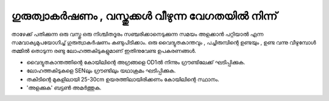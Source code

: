 ..  UNTRANSLATED

ഗുരുത്വാകർഷണം , വസ്തുക്കൾ വീഴുന്ന വേഗതയിൽ നിന്ന് 
------------------------------------------------------------------
താഴേക്ക് പതിക്കുന്ന ഒരു വസ്തു ഒരു നിശ്ചിതദൂരം സഞ്ചരിക്കാനെടുക്കുന്ന സമയം അളക്കാൻ പറ്റിയാൽ  എന്ന സമവാക്യമുപയോഗിച്ച്  ഗുരുത്വാകർഷണം കണ്ടുപിടിക്കാം.  ഒരു വൈദ്യുതകാന്തവും , പച്ചിരുമ്പിന്റെ ഉണ്ടയും , ഉണ്ട വന്നു വീഴുമ്പോൾ തമ്മിൽ തൊടുന്ന രണ്ടു ലോഹത്തകിടുകളുമാണ്  ഇതിനുവേണ്ട ഉപകരണങ്ങൾ.  

- വൈദ്യുതകാന്തത്തിന്റെ കോയിലിന്റെ  അഗ്രങ്ങളെ  OD1ൽ നിന്നും ഗ്രൗണ്ടിലേക്ക് ഘടിപ്പിക്കുക.
- ലോഹത്തകിടുകളെ SENലും ഗ്രൗണ്ടിലും യഥാക്രമം ഘടിപ്പിക്കുക.
- തകിടിന്റെ മുകളിലായി 25-30cm ഉയരത്തിലായിരിക്കണം കോയിലിന്റെ സ്ഥാനം.
- 'അളക്കുക' ബട്ടൺ അമർത്തുക.





